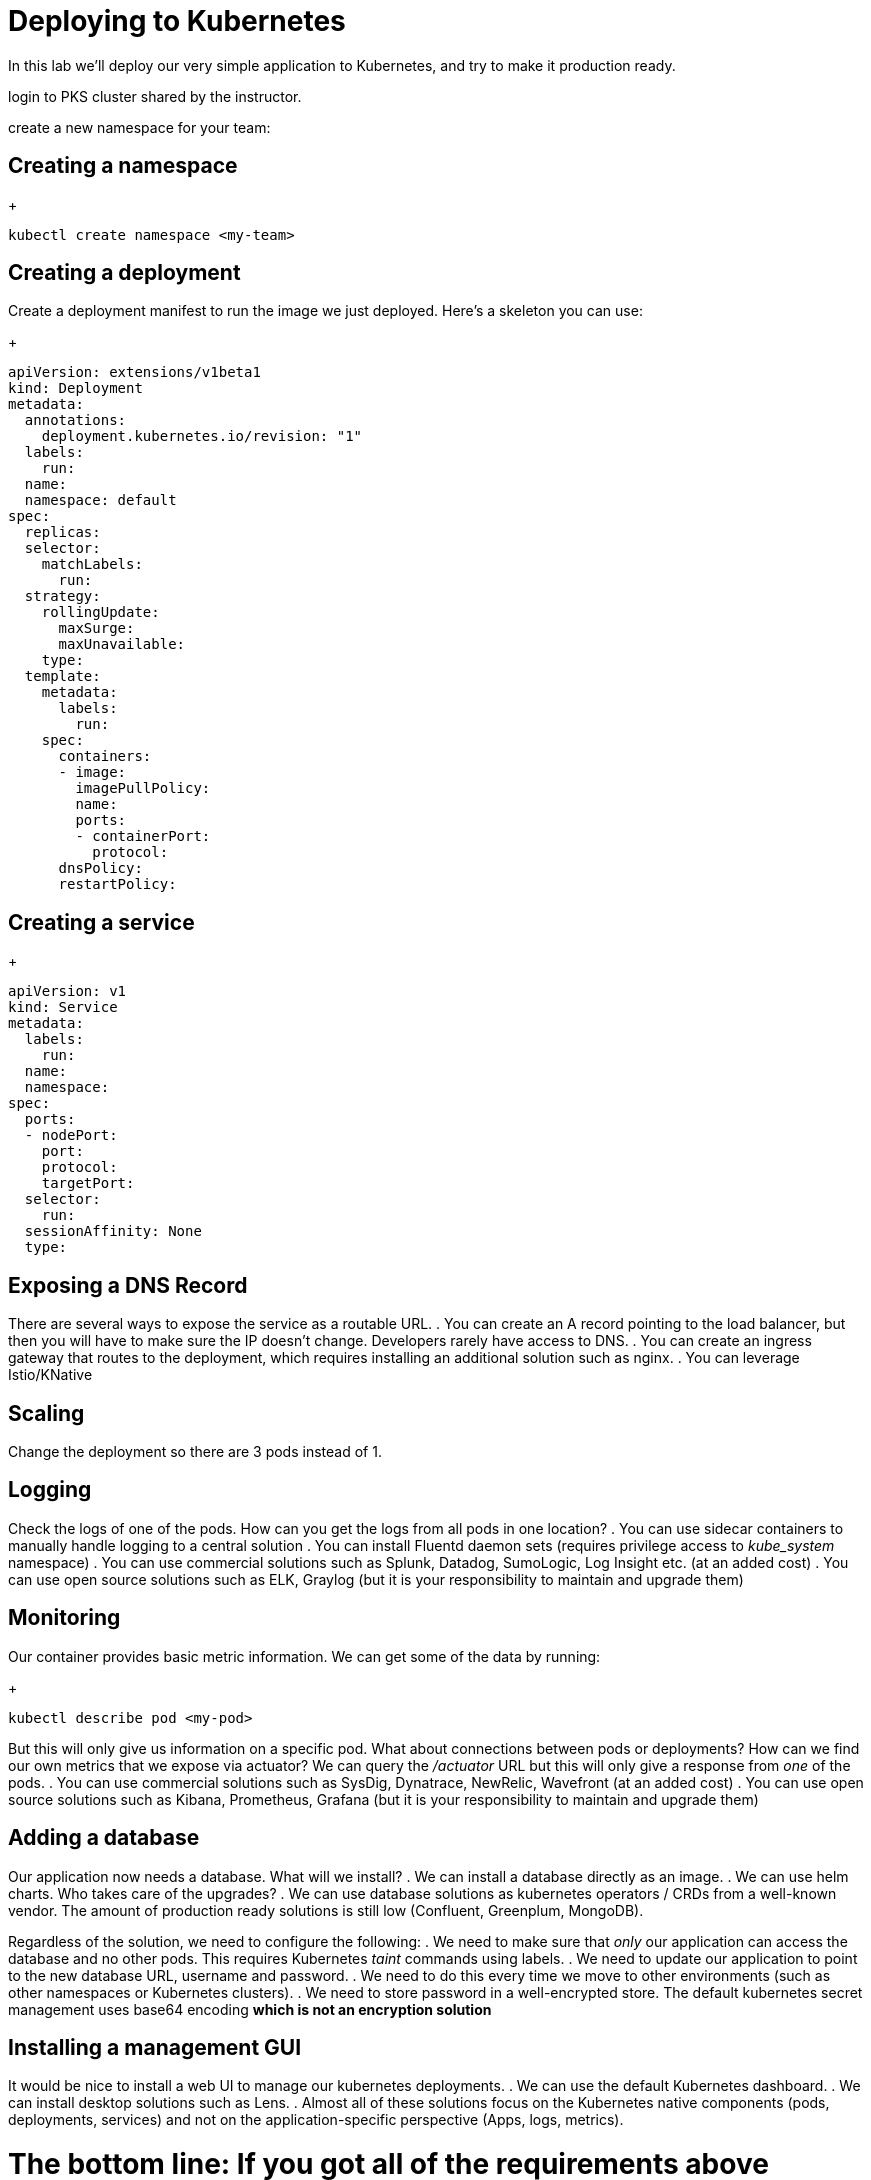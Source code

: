 = Deploying to Kubernetes
In this lab we'll deploy our very simple application to Kubernetes, and try to make it production ready.

login to PKS cluster shared by the instructor.

create a new namespace for your team:

== Creating a namespace

+
[source,bash]
---------------------------------------------------------------------
kubectl create namespace <my-team>
---------------------------------------------------------------------


== Creating a deployment

Create a deployment manifest to run the image we just deployed. Here's a skeleton you can use:

+
[source,bash]
---------------------------------------------------------------------
apiVersion: extensions/v1beta1
kind: Deployment
metadata:
  annotations:
    deployment.kubernetes.io/revision: "1"
  labels:
    run:
  name:
  namespace: default
spec:
  replicas:
  selector:
    matchLabels:
      run:
  strategy:
    rollingUpdate:
      maxSurge:
      maxUnavailable:
    type:
  template:
    metadata:
      labels:
        run:
    spec:
      containers:
      - image:
        imagePullPolicy:
        name:
        ports:
        - containerPort:
          protocol:
      dnsPolicy:
      restartPolicy:
---------------------------------------------------------------------

== Creating a service

+
[source,bash]
---------------------------------------------------------------------
apiVersion: v1
kind: Service
metadata:
  labels:
    run:
  name:
  namespace:
spec:
  ports:
  - nodePort:
    port:
    protocol:
    targetPort:
  selector:
    run:
  sessionAffinity: None
  type:
---------------------------------------------------------------------

== Exposing a DNS Record

There are several ways to expose the service as a routable URL.
. You can create an A record pointing to the load balancer, but then you will have to make sure the IP doesn't change. Developers rarely have access to DNS.
. You can create an ingress gateway that routes to the deployment, which requires installing an additional solution such as nginx.
. You can leverage Istio/KNative

== Scaling

Change the deployment so there are 3 pods instead of 1.

== Logging

Check the logs of one of the pods.
How can you get the logs from all pods in one location?
. You can use sidecar containers to manually handle logging to a central solution
. You can install Fluentd daemon sets (requires privilege access to _kube_system_ namespace)
. You can use commercial solutions such as Splunk, Datadog, SumoLogic, Log Insight etc. (at an added cost)
. You can use open source solutions such as ELK, Graylog (but it is your responsibility to maintain and upgrade them)

== Monitoring

Our container provides basic metric information. We can get some of the data by running:

+
[source,bash]
---------------------------------------------------------------------
kubectl describe pod <my-pod>
---------------------------------------------------------------------

But this will only give us information on a specific pod. What about connections between pods or deployments?
How can we find our own metrics that we expose via actuator? We can query the _/actuator_ URL but this will only give a response from _one_ of the pods.
. You can use commercial solutions such as SysDig, Dynatrace, NewRelic, Wavefront (at an added cost)
. You can use open source solutions such as Kibana, Prometheus, Grafana (but it is your responsibility to maintain and upgrade them)

== Adding a database

Our application now needs a database. What will we install?
. We can install a database directly as an image.
. We can use helm charts. Who takes care of the upgrades?
. We can use database solutions as kubernetes operators / CRDs from a well-known vendor. The amount of production ready solutions is still low (Confluent, Greenplum, MongoDB).

Regardless of the solution, we need to configure the following:
. We need to make sure that _only_ our application can access the database and no other pods. This requires Kubernetes _taint_ commands using labels.
. We need to update our application to point to the new database URL, username and password.
. We need to do this every time we move to other environments (such as other namespaces or Kubernetes clusters).
. We need to store password in a well-encrypted store. The default kubernetes secret management uses base64 encoding *which is not an encryption solution*

== Installing a management GUI

It would be nice to install a web UI to manage our kubernetes deployments.
. We can use the default Kubernetes dashboard.
. We can install desktop solutions such as Lens.
. Almost all of these solutions focus on the Kubernetes native components (pods, deployments, services) and not on the application-specific perspective (Apps, logs, metrics).

= The bottom line: If you got all of the requirements above working well, congradulations - you built your own platform on top of Kubernetes!

+
image::images/k8s1.jpg[]
+
image::images/k8s2.jpg[]
+
image::images/k8s3.jpg[]







